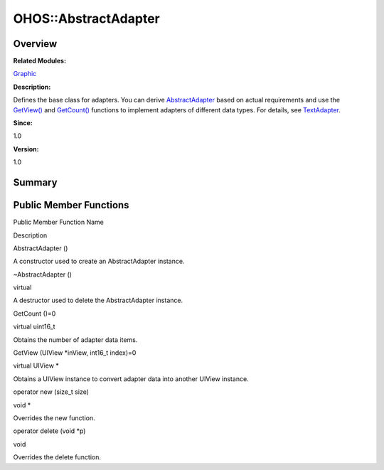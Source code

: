 OHOS::AbstractAdapter
=====================

**Overview**\ 
--------------

**Related Modules:**

`Graphic <graphic.md>`__

**Description:**

Defines the base class for adapters. You can derive
`AbstractAdapter <ohos-abstractadapter.md>`__ based on actual
requirements and use the
`GetView() <graphic.md#gab155b2f4a6d8fd97755dcd1e6d3d8361>`__ and
`GetCount() <graphic.md#ga67021b360d4097c475d5e24519b5276d>`__ functions
to implement adapters of different data types. For details, see
`TextAdapter <ohos-textadapter.md>`__.

**Since:**

1.0

**Version:**

1.0

**Summary**\ 
-------------

Public Member Functions
-----------------------

.. raw:: html

   <table>

.. raw:: html

   <thead align="left">

.. raw:: html

   <tr id="row735833963093533">

.. raw:: html

   <th class="cellrowborder" valign="top" width="50%" id="mcps1.1.3.1.1">

.. raw:: html

   <p id="p885980295093533">

Public Member Function Name

.. raw:: html

   </p>

.. raw:: html

   </th>

.. raw:: html

   <th class="cellrowborder" valign="top" width="50%" id="mcps1.1.3.1.2">

.. raw:: html

   <p id="p434818331093533">

Description

.. raw:: html

   </p>

.. raw:: html

   </th>

.. raw:: html

   </tr>

.. raw:: html

   </thead>

.. raw:: html

   <tbody>

.. raw:: html

   <tr id="row241611107093533">

.. raw:: html

   <td class="cellrowborder" valign="top" width="50%" headers="mcps1.1.3.1.1 ">

.. raw:: html

   <p id="p48801785093533">

AbstractAdapter ()

.. raw:: html

   </p>

.. raw:: html

   </td>

.. raw:: html

   <td class="cellrowborder" valign="top" width="50%" headers="mcps1.1.3.1.2 ">

.. raw:: html

   <p id="p840015877093533">

.. raw:: html

   </p>

.. raw:: html

   <p id="p1597125587093533">

A constructor used to create an AbstractAdapter instance.

.. raw:: html

   </p>

.. raw:: html

   </td>

.. raw:: html

   </tr>

.. raw:: html

   <tr id="row418572021093533">

.. raw:: html

   <td class="cellrowborder" valign="top" width="50%" headers="mcps1.1.3.1.1 ">

.. raw:: html

   <p id="p1189659860093533">

~AbstractAdapter ()

.. raw:: html

   </p>

.. raw:: html

   </td>

.. raw:: html

   <td class="cellrowborder" valign="top" width="50%" headers="mcps1.1.3.1.2 ">

.. raw:: html

   <p id="p1628944438093533">

virtual

.. raw:: html

   </p>

.. raw:: html

   <p id="p237976538093533">

A destructor used to delete the AbstractAdapter instance.

.. raw:: html

   </p>

.. raw:: html

   </td>

.. raw:: html

   </tr>

.. raw:: html

   <tr id="row499675889093533">

.. raw:: html

   <td class="cellrowborder" valign="top" width="50%" headers="mcps1.1.3.1.1 ">

.. raw:: html

   <p id="p1522038674093533">

GetCount ()=0

.. raw:: html

   </p>

.. raw:: html

   </td>

.. raw:: html

   <td class="cellrowborder" valign="top" width="50%" headers="mcps1.1.3.1.2 ">

.. raw:: html

   <p id="p1698568987093533">

virtual uint16_t

.. raw:: html

   </p>

.. raw:: html

   <p id="p1012448790093533">

Obtains the number of adapter data items.

.. raw:: html

   </p>

.. raw:: html

   </td>

.. raw:: html

   </tr>

.. raw:: html

   <tr id="row610788760093533">

.. raw:: html

   <td class="cellrowborder" valign="top" width="50%" headers="mcps1.1.3.1.1 ">

.. raw:: html

   <p id="p1431582946093533">

GetView (UIView \*inView, int16_t index)=0

.. raw:: html

   </p>

.. raw:: html

   </td>

.. raw:: html

   <td class="cellrowborder" valign="top" width="50%" headers="mcps1.1.3.1.2 ">

.. raw:: html

   <p id="p2109236995093533">

virtual UIView \*

.. raw:: html

   </p>

.. raw:: html

   <p id="p2050524629093533">

Obtains a UIView instance to convert adapter data into another UIView
instance.

.. raw:: html

   </p>

.. raw:: html

   </td>

.. raw:: html

   </tr>

.. raw:: html

   <tr id="row334880872093533">

.. raw:: html

   <td class="cellrowborder" valign="top" width="50%" headers="mcps1.1.3.1.1 ">

.. raw:: html

   <p id="p275260853093533">

operator new (size_t size)

.. raw:: html

   </p>

.. raw:: html

   </td>

.. raw:: html

   <td class="cellrowborder" valign="top" width="50%" headers="mcps1.1.3.1.2 ">

.. raw:: html

   <p id="p1798350128093533">

void \*

.. raw:: html

   </p>

.. raw:: html

   <p id="p891662716093533">

Overrides the new function.

.. raw:: html

   </p>

.. raw:: html

   </td>

.. raw:: html

   </tr>

.. raw:: html

   <tr id="row857805059093533">

.. raw:: html

   <td class="cellrowborder" valign="top" width="50%" headers="mcps1.1.3.1.1 ">

.. raw:: html

   <p id="p1697671160093533">

operator delete (void \*p)

.. raw:: html

   </p>

.. raw:: html

   </td>

.. raw:: html

   <td class="cellrowborder" valign="top" width="50%" headers="mcps1.1.3.1.2 ">

.. raw:: html

   <p id="p236392886093533">

void

.. raw:: html

   </p>

.. raw:: html

   <p id="p1554890618093533">

Overrides the delete function.

.. raw:: html

   </p>

.. raw:: html

   </td>

.. raw:: html

   </tr>

.. raw:: html

   </tbody>

.. raw:: html

   </table>
